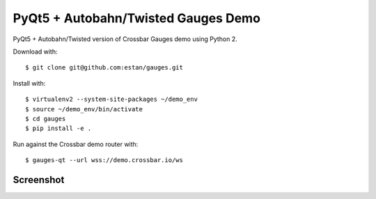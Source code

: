 PyQt5 + Autobahn/Twisted Gauges Demo
====================================

PyQt5 + Autobahn/Twisted version of Crossbar Gauges demo using Python 2.

Download with::

   $ git clone git@github.com:estan/gauges.git

Install with::

   $ virtualenv2 --system-site-packages ~/demo_env
   $ source ~/demo_env/bin/activate
   $ cd gauges
   $ pip install -e .

Run against the Crossbar demo router with::

   $ gauges-qt --url wss://demo.crossbar.io/ws

Screenshot
----------

.. image:: https://raw.githubusercontent.com/estan/gauges/master/screenshot.png
    :alt: Screenshot of the demo client
    :align: center
